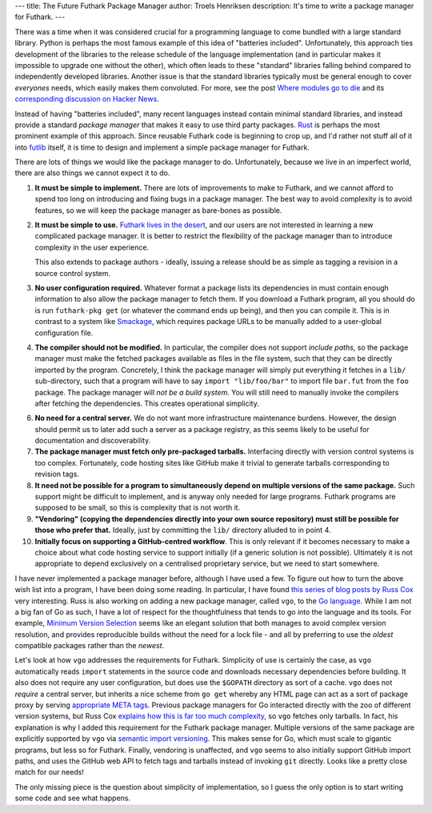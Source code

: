 ---
title: The Future Futhark Package Manager
author: Troels Henriksen
description: It's time to write a package manager for Futhark.
---

There was a time when it was considered crucial for a programming
language to come bundled with a large standard library.  Python is
perhaps the most famous example of this idea of "batteries included".
Unfortunately, this approach ties development of the libraries to the
release schedule of the language implementation (and in particular
makes it impossible to upgrade one without the other), which often
leads to these "standard" libraries falling behind compared to
independently developed libraries.  Another issue is that the standard
libraries typically must be general enough to cover *everyones* needs,
which easily makes them convoluted.  For more, see the post `Where
modules go to die
<http://www.leancrew.com/all-this/2012/04/where-modules-go-to-die/>`_
and its `corresponding discussion on Hacker News
<https://news.ycombinator.com/item?id=3913182>`_.

Instead of having "batteries included", many recent languages instead
contain minimal standard libraries, and instead provide a standard
*package manager* that makes it easy to use third party packages.
`Rust <https://www.rust-lang.org>`_ is perhaps the most prominent
example of this approach.  Since reusable Futhark code is beginning to
crop up, and I'd rather not stuff all of it into `futlib
<https://futhark-lang.org/docs/>`_ itself, it is time to design and
implement a simple package manager for Futhark.

There are lots of things we would like the package manager to do.
Unfortunately, because we live in an imperfect world, there are also
things we cannot expect it to do.

1. **It must be simple to implement.** There are lots of improvements
   to make to Futhark, and we cannot afford to spend too long on
   introducing and fixing bugs in a package manager.  The best way to
   avoid complexity is to avoid features, so we will keep the package
   manager as bare-bones as possible.

2. **It must be simple to use.** `Futhark lives in the desert
   <2018-06-18-designing-a-programming-language-for-the-desert.html>`_,
   and our users are not interested in learning a new complicated
   package manager.  It is better to restrict the flexibility of the
   package manager than to introduce complexity in the user experience.

   This also extends to package authors - ideally, issuing a release
   should be as simple as tagging a revision in a source control
   system.

3. **No user configuration required.** Whatever format a package lists
   its dependencies in must contain enough information to also allow
   the package manager to fetch them.  If you download a Futhark
   program, all you should do is run ``futhark-pkg get`` (or whatever
   the command ends up being), and then you can compile it.  This is
   in contrast to a system like `Smackage
   <https://github.com/standardml/smackage>`_, which requires package
   URLs to be manually added to a user-global configuration file.

4. **The compiler should not be modified.** In particular, the
   compiler does not support *include paths*, so the package manager
   must make the fetched packages available as files in the file
   system, such that they can be directly imported by the program.
   Concretely, I think the package manager will simply put everything
   it fetches in a ``lib/`` sub-directory, such that a program will
   have to say ``import "lib/foo/bar"`` to import file ``bar.fut``
   from the ``foo`` package.  The package manager will *not be a build
   system*.  You will still need to manually invoke the compilers
   after fetching the dependencies.  This creates operational
   simplicity.

6. **No need for a central server.** We do not want more
   infrastructure maintenance burdens.  However, the design should
   permit us to later add such a server as a package registry, as this
   seems likely to be useful for documentation and discoverability.

7. **The package manager must fetch only pre-packaged tarballs.**
   Interfacing directly with version control systems is too complex.
   Fortunately, code hosting sites like GitHub make it trivial to
   generate tarballs corresponding to revision tags.

8. **It need not be possible for a program to simultaneously depend on
   multiple versions of the same package.** Such support might be
   difficult to implement, and is anyway only needed for large
   programs.  Futhark programs are supposed to be small, so this is
   complexity that is not worth it.

9. **"Vendoring" (copying the dependencies directly into your own
   source repository) must still be possible for those who prefer
   that.** Ideally, just by committing the ``lib/`` directory alluded
   to in point 4.

10. **Initially focus on supporting a GitHub-centred workflow**.  This
    is only relevant if it becomes necessary to make a choice about
    what code hosting service to support initially (if a generic
    solution is not possible).  Ultimately it is not appropriate to
    depend exclusively on a centralised proprietary service, but we
    need to start somewhere.

I have never implemented a package manager before, although I have
used a few.  To figure out how to turn the above wish list into a
program, I have been doing some reading.  In particular, I have found
`this series of blog posts by Russ Cox
<https://research.swtch.com/vgo>`_ very interesting.  Russ is also
working on adding a new package manager, called ``vgo``, to the `Go
language <https://golang.org/>`_.  While I am not a big fan of Go as
such, I have a lot of respect for the thoughtfulness that tends to go
into the language and its tools.  For example, `Minimum Version
Selection <https://research.swtch.com/vgo-mvs>`_ seems like an elegant
solution that both manages to avoid complex version resolution, and
provides reproducible builds without the need for a lock file - and
all by preferring to use the *oldest* compatible packages rather than
the *newest*.

Let's look at how ``vgo`` addresses the requirements for Futhark.
Simplicity of use is certainly the case, as ``vgo`` automatically
reads ``import`` statements in the source code and downloads necessary
dependencies before building.  It also does not require any user
configuration, but does use the ``$GOPATH`` directory as sort of a
cache.  ``vgo`` does not *require* a central server, but inherits a
nice scheme from ``go get`` whereby any HTML page can act as a sort of
package proxy by serving `appropriate META tags
<https://golang.org/cmd/go/#hdr-Remote_import_paths>`_.  Previous
package managers for Go interacted directly with the zoo of different
version systems, but Russ Cox `explains how this is far too much
complexity <https://research.swtch.com/vgo-module>`_, so ``vgo``
fetches only tarballs.  In fact, his explanation is why I added this
requirement for the Futhark package manager.  Multiple versions of the
same package are explicitly supported by ``vgo`` via `semantic import
versioning <https://research.swtch.com/vgo-import>`_.  This makes
sense for Go, which must scale to gigantic programs, but less so for
Futhark.  Finally, vendoring is unaffected, and ``vgo`` seems to also
initially support GitHub import paths, and uses the GitHub web API to
fetch tags and tarballs instead of invoking ``git`` directly.  Looks
like a pretty close match for our needs!

The only missing piece is the question about simplicity of
implementation, so I guess the only option is to start writing some
code and see what happens.
